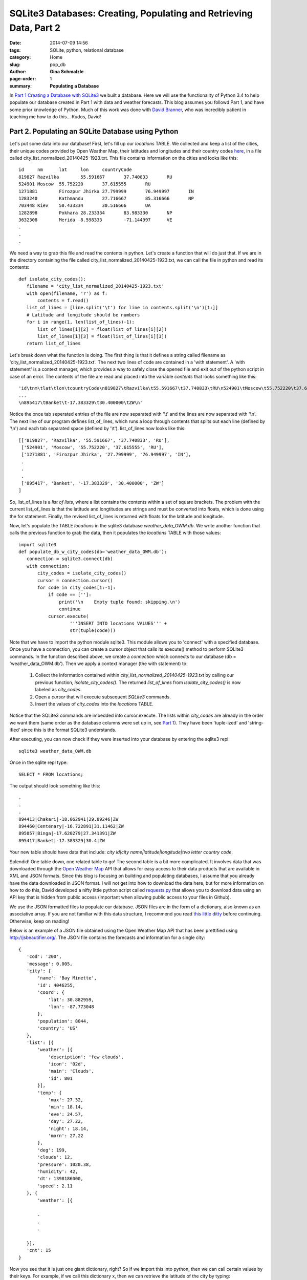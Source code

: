 SQLite3 Databases: Creating, Populating and Retrieving Data, Part 2
################################################################################

:date: 2014-07-09 14:56
:tags: SQLite, python, relational database
:category: Home
:slug: pop_db
:author: **Gina Schmalzle**
:page-order: 1
:summary: **Populating a Database**

In `Part 1 Creating a Database with SQLite3 </make_db.html>`_  we built a database.  Here we will use the functionality of Python 3.4 to help populate our database created in Part 1 with data and weather forecasts. This blog assumes you followd Part 1, and have some prior knowledge of Python. Much of this work was done with `David Branner <https://github.com/brannerchinese>`_, who was incredibly patient in teaching me how to do this... Kudos, David!

**Part 2. Populating an SQLite Database using Python**
==============================================================================

Let's put some data into our database!  First, let's fill up our *locations* TABLE. We collected and keep a list of the cities, their unique codes provided by Open Weather Map, their latitudes and longitudes and their country codes `here <https://raw.githubusercontent.com/WeatherStudy/weather_study/master/data/city_lists/city_list_normalized_20140425-1923.txt>`_, in a file called city_list_normalized_20140425-1923.txt.  This file contains information on the cities and looks like this::

 id	nm	lat	lon	countryCode
 819827	Razvilka	55.591667	37.740833	RU
 524901	Moscow	55.752220	37.615555	RU
 1271881	Firozpur Jhirka	27.799999	76.949997	IN
 1283240	Kathmandu	27.716667	85.316666	NP
 703448	Kiev	50.433334	30.516666	UA
 1282898	Pokhara	28.233334	83.983330	NP
 3632308	Merida	8.598333	-71.144997	VE
 .
 .
 .

We need a way to grab this file and read the contents in python.  Let's create a function that will do just that. If we are in the directory containing the file called city_list_normalized_20140425-1923.txt, we can call the file in python and read its contents::

 def isolate_city_codes():
    filename = 'city_list_normalized_20140425-1923.txt'
    with open(filename, 'r') as f:
        contents = f.read()
    list_of_lines = [line.split('\t') for line in contents.split('\n')[1:]]
    # Latitude and longitude should be numbers
    for i in range(1, len(list_of_lines)-1):
        list_of_lines[i][2] = float(list_of_lines[i][2])
        list_of_lines[i][3] = float(list_of_lines[i][3])
    return list_of_lines

Let's break down what the function is doing.  The first thing is that it defines a string called filename as 'city_list_normalized_20140425-1923.txt'.  The next two lines of code are contained in a 'with statement'.  A 'with statement' is a context manager, which provides a way to safely close the opened file and exit out of the python script in case of an error. The contents of the file are read and placed into the variable *contents* that looks something like this::

 'id\tnm\tlat\tlon\tcountryCode\n819827\tRazvilka\t55.591667\t37.740833\tRU\n524901\tMoscow\t55.752220\t37.615555\tRU ...
 ...
 \n895417\tBanket\t-17.383329\t30.400000\tZW\n'

Notice the once tab seperated entries of the file are now separated with '\\t' and the lines are now separated with '\\n'.  The next line of our program defines list_of_lines, which runs a loop through contents that splits out each line (defined by '\\n') and each tab separated space (defined by '\\t').  list_of_lines now looks like this::

 [['819827', 'Razvilka', '55.591667', '37.740833', 'RU'],
  ['524901', 'Moscow', '55.752220', '37.615555', 'RU'],
  ['1271881', 'Firozpur Jhirka', '27.799999', '76.949997', 'IN'],
  .
  .
  .
  ['895417', 'Banket', '-17.383329', '30.400000', 'ZW']
 ]

So, list_of_lines is a *list of lists*, where a list contains the contents within a set of square brackets.  The problem with the current list_of_lines is that the latitude and longtitudes are strings and must be converted into floats, which is done using the for statement.  Finally, the revised list_of_lines is returned with floats for the latitude and longitude.

Now, let's populate the TABLE *locations* in the sqlite3 database *weather_data_OWM.db*. We write another function that calls the previous function to grab the data, then it populates the *locations* TABLE with those values::

 import sqlite3
 def populate_db_w_city_codes(db='weather_data_OWM.db'):
    connection = sqlite3.connect(db)
    with connection:
        city_codes = isolate_city_codes()
        cursor = connection.cursor()
        for code in city_codes[1:-1]:
            if code == ['']:
                print('\n    Empty tuple found; skipping.\n')
                continue
            cursor.execute(
                    '''INSERT INTO locations VALUES''' +
                    str(tuple(code)))


Note that we have to import the python module sqlite3.  This module allows you to 'connect' with a specified database.  Once you have a connection, you can create a cursor object that calls its execute() method to perform SQLite3 commands.  In the function described above, we create a *connection* which connects to our database (db = 'weather_data_OWM.db').  Then we apply a context manager (the with statement) to:

  1. Collect the information contained within *city_list_normalized_20140425-1923.txt* by calling our previous function, *isolate_city_codes()*.  The returned *list_of_lines* from *isolate_city_codes()* is now labeled as *city_codes*.

  2. Open a *cursor* that will execute subsequent *SQLite3* commands.

  3. Insert the values of *city_codes* into the *locations* TABLE.

Notice that the SQLite3 commands are imbedded into cursor.execute. The lists within *city_codes* are already in the order we want them (same order as the database columns were set up in, see `Part 1 </make_db.html>`_). They have been 'tuple-ized' and 'string-ified' since this is the format SQLite3 understands.

After executing, you can now check if they were inserted into your database by entering the sqlite3 repl::

 sqlite3 weather_data_OWM.db

Once in the sqlite repl type::

 SELECT * FROM locations;

The output should look something like this::

 .
 .
 .
 894413|Chakari|-18.062941|29.89246|ZW
 894460|Centenary|-16.722891|31.11462|ZW
 895057|Binga|-17.620279|27.341391|ZW
 895417|Banket|-17.383329|30.4|ZW

Your new table should have data that include: *city id|city name|latitude|longitude|two letter country code*.

Splendid!  One table down, one related table to go!  The second table is a bit more complicated.  It involves data that was downloaded through the `Open Weather Map <http://openweathermap.org/>`_ API that allows for easy access to their data products that are available in XML and JSON formats.   Since this blog is focusing on building and populating databases, I assume that you already have the data downloaded in JSON format. I will not get into how to download the data here, but for more information on how to do this, David developed a nifty little python script called `requests.py <https://raw.githubusercontent.com/WeatherStudy/weather_study/master/code/requests.py>`_ that allows you to download data using an API key that is hidden from public access (important when allowing public access to your files in Github).

We use the JSON formatted files to populate our database.  JSON files are in the form of a dictionary, also known as an associative array.  If you are not familiar with this data structure, I recommend you read `this little ditty </dict.html>`_ before continuing. Otherwise, keep on reading!

Below is an example of a JSON file obtained using the Open Weather Map API that has been prettified using http://jsbeautifier.org/.  The JSON file contains the forecasts and information for a single city::

 {
    'cod': '200',
    'message': 0.005,
    'city': {
        'name': 'Bay Minette',
        'id': 4046255,
        'coord': {
            'lat': 30.882959,
            'lon': -87.773048
        },
        'population': 8044,
        'country': 'US'
    },
    'list': [{
        'weather': [{
            'description': 'few clouds',
            'icon': '02d',
            'main': 'Clouds',
            'id': 801
        }],
        'temp': {
            'max': 27.32,
            'min': 18.14,
            'eve': 24.57,
            'day': 27.22,
            'night': 18.14,
            'morn': 27.22
        },
        'deg': 199,
        'clouds': 12,
        'pressure': 1020.38,
        'humidity': 42,
        'dt': 1398186000,
        'speed': 2.11
    }, {
        'weather': [{

        .
        .
        .

    }],
    'cnt': 15
 }

Now you see that it is just one giant dictionary, right?  So if we import this into python, then we can call certain values by their keys.  For example, if we call this dictionary x, then we can retrieve the latitude of the city by typing::

 x['city']['coord']['lat']

In this JSON file the 'city' key contains the information about the city itself, and the 'list' key contains information on the weather forecasts, where the first value contains information on the weather forecasts for the day the file was downloaded.  The second value in 'list' contains the forecast for the next day, etc.

You can see that the file contains the minimum and maximum temperature, and, if it exists, also contains snow and rain amounts. 'dt' is the day the forecast is for in `Unix Time <http://en.wikipedia.org/wiki/Unix_time>`_. The 'query date'  which is the day the file was downloaded is not included in these files but is important because this will tell you which day is the day-of forecast.  We dealt with this problem by downloading the JSON files for each city into a directory with the download date.

The first thing we will need to do here is extract the information we need from these JSON files. For the sake of simplicity, I assume you know the download date and specify it in the python code (rather than extracting it from the directory name). Depending on what region you are collecting, you may have thousands of files for one download date, each corresponding to an individual location. We would like a function that

  1. Ingests these JSON formatted files and stores the contents as a dictionary

  2. Create a smaller dictionary called *forecast_dict* that contains only the information that we need for our database.  The smaller dictionary should have a 'key' that relates to the city_id, and values that contain the forecasted values.

I assume that you have the names of your files in a list called *files* that were collected on a specified *query_date*.  I use an example query date of 20140422::

 files = [yourfile1.json, yourfile2.json, yourfile3.json... ]  # example files

 import ast
 def retrieve_data_vals(files, query_date='20140422'):
    forecast_dict = {'query_date': query_date}                 # Assign query_date to dictionary
    files.sort()
    for file in files:
        forecast_list_pruned = []
        try:
            with open(file, 'r') as f:
                contents = f.read()                            # Read in file as a string
        except Exception as e:
            print('Error {}\n    in file {}'.format(e, file))
        if contents == '\n':
            print('File {} empty.'.format(file))
            continue
        content_dict = ast.literal_eval(contents)              # Convert to dictionary
        city_id = (content_dict['city']['id'])                 # Assign city_id
        forecast_list_received =(content_dict['list'])         # Assign everythin in 'list' to forecast_list_received
        for i, forecast in enumerate(forecast_list_received):  # For each forecast in the dictionary
            if 'rain' in forecast:                             # Assign rain, if exists,
               rain = forecast['rain']                         # Otherwise make 0
            else:
               rain = 0
            if 'snow' in forecast:                             # Same with snow
                snow = forecast['snow']
            else:
                snow = 0
            forecast_tuple = (                                 # Assign forecast information in tuple form that is SQLite3 readable (if stringified)
                    forecast['dt'],
                    float(forecast['temp']['max']),
                    float(forecast['temp']['min']),
                    float(rain),
                    float(snow),
                    )
            forecast_list_pruned.append(forecast_tuple)        # Collect all forecasts for that file
        forecast_dict[city_id] = forecast_list_pruned          # and assign to the forecast_dict for each city
    return forecast_dict


Phew!  Extracting the data from the JSON files and putting it into an SQLite3 friendly format is the toughest part. Now that we have forecast_dict, however, we can populate our database! Our next function will use some of the same techniques described above, which include using the sqlite3 module to make a connection with the sqlite database and execute **SQLite3** commands::

 import sqlite3
 def populate_db_w_forecasts(db='weather_data_OWM.db'):
    forecast_dict = retrieve_data_vals(files)                 # Run the function retrieve_data_vals above which returns the forecast dictionary
    query_date = forecast_dict['query_date']                  # Assign query_date
    connection = sqlite3.connect(db)                          # Create the SQLite3 connection
    with connection:
        cursor = connection.cursor()
        for key in forecast_dict:
            if key == 'query_date':
                continue                                      # After here, "key" is a location_id.
            for i,item in enumerate(forecast_dict[key]):
                   target_date = datetime.datetime.fromtimestamp(int(item[0])).strftime('%Y%m%d')                         # Convert the Unix time to human readable string
                   maxt, mint, rain, snow = item[1:]          # Remember forecast dict contains dt, maxT, minT, rain and snow, so we want everything past dt (hence item[1:])
                   i = str(i)
                   fields = ','.join([                        # 'fields' contains question marks that indicate where values will be inserted later in the code
                           'maxt_' + i + '=?',
                           'mint_' + i + '=?',
                           'rain_' + i + '=?',
                           'snow_' + i + '=?'
                           ])
                   try:
                       cursor.execute(                        # Insert the location_id (key) and target_date
                               '''INSERT INTO owm_values '''
                               '''(location_id,target_date) '''
                               '''VALUES (?,?)''', (key, target_date))
                   except sqlite3.IntegrityError as e:
                       pass
                   cursor.execute(                            # Insert forecast values
                        '''UPDATE owm_values SET ''' + fields +
                        ''' WHERE id='''
                        '''(SELECT id FROM owm_values '''
                        '''WHERE location_id=? AND target_date=?)''',
                        (maxt, mint, rain, snow, key, target_date)

Let's talk a little about *cursor.execute*. Here we do a little python trick to insert values into the SQLite code.  In cursor.execute, we state the SQLite3 commands, but we include question marks (?).  After the SQLite commands we place a comma then a tuple of values.  These tuple values are inserted into where the question marks appear in the code in the order the question marks appear.  So, in the case of::

                       cursor.execute(
                               '''INSERT INTO owm_values '''
                               '''(location_id,target_date) '''
                               '''VALUES (?,?)''', (key, target_date))

The SQLite3 command is::

 INSERT INTO owm_values (location_id, target_date) VALUES (key, target_date)

where 'key' is the location city id, and 'target_date' is the date the forecast is for.  Note the *location_id* of the *owm_values* TABLE refers to the *city_codes* of the locations TABLE.

There you go!  You now have a relational database that has been populated with data!  Now what to do with it... Stay tuned for Part 3 Retrieving data from an SQLite Database using Python.
